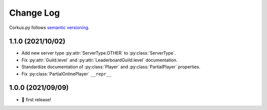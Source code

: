 Change Log
==========

Corkus.py follows `semantic versioning <http://semver.org/>`_.

1.1.0 (2021/10/02)
------------------

.. py:currentmodule:: corkus.objects

- Add new server type :py:attr:`ServerType.OTHER` to :py:class:`ServerType`.
- Fix :py:attr:`Guild.level` and :py:attr:`LeaderboardGuild.level` documentation.
- Standardize documentation of :py:class:`Player` and :py:class:`PartialPlayer` properties.
- Fix :py:class:`PartialOnlinePlayer` ``__repr__``

1.0.0 (2021/09/09)
------------------

- 🎉 first release!
